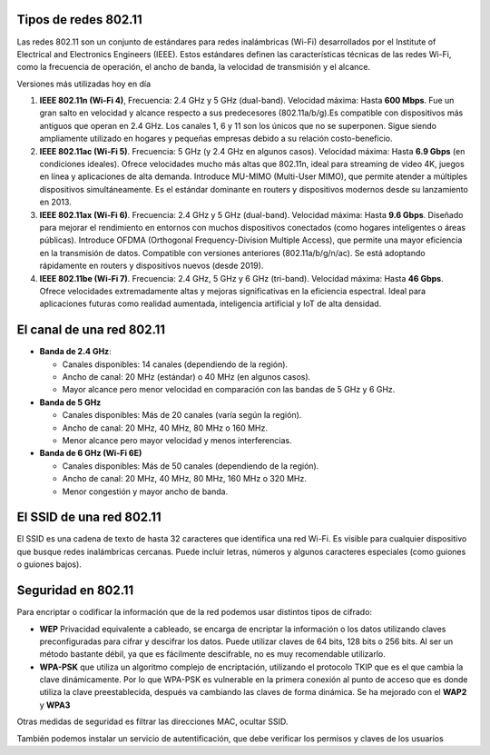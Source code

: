 Tipos de redes 802.11
=====================

Las redes 802.11 son un conjunto de estándares para redes inalámbricas (Wi-Fi) desarrollados por el Institute of Electrical and Electronics Engineers (IEEE). Estos estándares definen las características técnicas de las redes Wi-Fi, como la frecuencia de operación, el ancho de banda, la velocidad de transmisión y el alcance.

Versiones más utilizadas hoy en día

1. **IEEE 802.11n (Wi-Fi 4)**, Frecuencia: 2.4 GHz y 5 GHz (dual-band). Velocidad máxima: Hasta **600 Mbps**. Fue un gran salto en velocidad y alcance respecto a sus predecesores (802.11a/b/g).Es compatible con dispositivos más antiguos que operan en 2.4 GHz. Los canales 1, 6 y 11 son los únicos que no se superponen. Sigue siendo ampliamente utilizado en hogares y pequeñas empresas debido a su relación costo-beneficio.

2. **IEEE 802.11ac (Wi-Fi 5)**. Frecuencia: 5 GHz (y 2.4 GHz en algunos casos). Velocidad máxima: Hasta **6.9 Gbps** (en condiciones ideales). Ofrece velocidades mucho más altas que 802.11n, ideal para streaming de video 4K, juegos en línea y aplicaciones de alta demanda. Introduce MU-MIMO (Multi-User MIMO), que permite atender a múltiples dispositivos simultáneamente. Es el estándar dominante en routers y dispositivos modernos desde su lanzamiento en 2013.

3. **IEEE 802.11ax (Wi-Fi 6)**. Frecuencia: 2.4 GHz y 5 GHz (dual-band). Velocidad máxima: Hasta **9.6 Gbps**. Diseñado para mejorar el rendimiento en entornos con muchos dispositivos conectados (como hogares inteligentes o áreas públicas). Introduce OFDMA (Orthogonal Frequency-Division Multiple Access), que permite una mayor eficiencia en la transmisión de datos. Compatible con versiones anteriores (802.11a/b/g/n/ac). Se está adoptando rápidamente en routers y dispositivos nuevos (desde 2019).

4. **IEEE 802.11be (Wi-Fi 7)**. Frecuencia: 2.4 GHz, 5 GHz y 6 GHz (tri-band). Velocidad máxima: Hasta **46 Gbps**. Ofrece velocidades extremadamente altas y mejoras significativas en la eficiencia espectral. Ideal para aplicaciones futuras como realidad aumentada, inteligencia artificial y IoT de alta densidad.



El canal de una red 802.11
==========================

* **Banda de 2.4 GHz**: 

  * Canales disponibles: 14 canales (dependiendo de la región).
  * Ancho de canal: 20 MHz (estándar) o 40 MHz (en algunos casos). 
  * Mayor alcance pero menor velocidad en comparación con las bandas de 5 GHz y 6 GHz.

* **Banda de 5 GHz**

  * Canales disponibles: Más de 20 canales (varía según la región).
  * Ancho de canal: 20 MHz, 40 MHz, 80 MHz o 160 MHz.
  * Menor alcance pero mayor velocidad y menos interferencias.

* **Banda de 6 GHz (Wi-Fi 6E)**

  * Canales disponibles: Más de 50 canales (dependiendo de la región).
  * Ancho de canal: 20 MHz, 40 MHz, 80 MHz, 160 MHz o 320 MHz.
  * Menor congestión y mayor ancho de banda.

El SSID de una red 802.11
=========================

El SSID es una cadena de texto de hasta 32 caracteres que identifica una red Wi-Fi. Es visible para cualquier dispositivo que busque redes inalámbricas cercanas. Puede incluir letras, números y algunos caracteres especiales (como guiones o guiones bajos).

Seguridad en 802.11
===================

Para encriptar o codificar la información que de la red podemos usar distintos tipos de cifrado:

* **WEP** Privacidad equivalente a cableado, se encarga de encriptar la información o los datos utilizando claves preconfiguradas para cifrar y descifrar los datos. Puede utilizar claves de 64 bits, 128 bits o 256 bits. Al ser un método bastante débil, ya que es fácilmente descifrable, no es muy recomendable utilizarlo.

* **WPA-PSK** que utiliza un algoritmo complejo de encriptación, utilizando el protocolo TKIP que es el que cambia la clave dinámicamente. Por lo que WPA-PSK es vulnerable en la primera conexión al punto de acceso que es donde utiliza la clave preestablecida, después va cambiando las claves de forma dinámica. Se ha mejorado con el **WAP2** y **WPA3**

Otras medidas de seguridad es filtrar las direcciones MAC, ocultar SSID.

También podemos instalar un servicio de autentificación, que debe verificar los permisos y claves de los usuarios